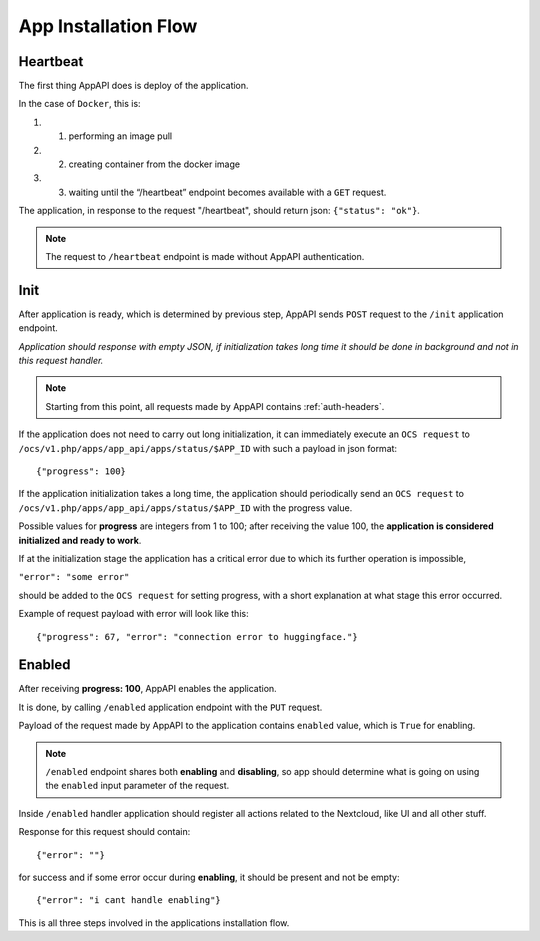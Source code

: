 .. _app_installation_flow:

App Installation Flow
=====================

Heartbeat
---------

The first thing AppAPI does is deploy of the application.

In the case of ``Docker``, this is:

#. 1. performing an image pull
#. 2. creating container from the docker image
#. 3. waiting until the “/heartbeat” endpoint becomes available with a ``GET`` request.

The application, in response to the request "/heartbeat", should return json: ``{"status": "ok"}``.

.. note:: The request to ``/heartbeat`` endpoint is made without AppAPI authentication.

Init
----

After application is ready, which is determined by previous step,
AppAPI sends ``POST`` request to the ``/init`` application endpoint.

*Application should response with empty JSON, if initialization takes long time it should be done in background and not in this request handler.*

.. note:: Starting from this point, all requests made by AppAPI contains :ref:`auth-headers`.

If the application does not need to carry out long initialization, it can immediately execute an ``OCS request`` to
``/ocs/v1.php/apps/app_api/apps/status/$APP_ID`` with such a payload in json format::

	{"progress": 100}

If the application initialization takes a long time, the application should periodically send an ``OCS request`` to
``/ocs/v1.php/apps/app_api/apps/status/$APP_ID`` with the progress value.

Possible values for **progress** are integers from 1 to 100;
after receiving the value 100, the **application is considered initialized and ready to work**.

If at the initialization stage the application has a critical error due to which its further operation is impossible,

``"error": "some error"``

should be added to the ``OCS request`` for setting progress,
with a short explanation at what stage this error occurred.

Example of request payload with error will look like this::

	{"progress": 67, "error": "connection error to huggingface."}

Enabled
-------

After receiving **progress: 100**, AppAPI enables the application.

It is done, by calling ``/enabled`` application endpoint with the ``PUT`` request.

Payload of the request made by AppAPI to the application contains ``enabled`` value, which is ``True`` for enabling.

.. note:: ``/enabled`` endpoint shares both **enabling** and **disabling**,
	so app should determine what is going on using the ``enabled`` input parameter of the request.

Inside ``/enabled`` handler application should register all actions related to the Nextcloud, like UI and all other stuff.

Response for this request should contain::

	{"error": ""}

for success and if some error occur during **enabling**, it should be present and not be empty::

	{"error": "i cant handle enabling"}

This is all three steps involved in the applications installation flow.

